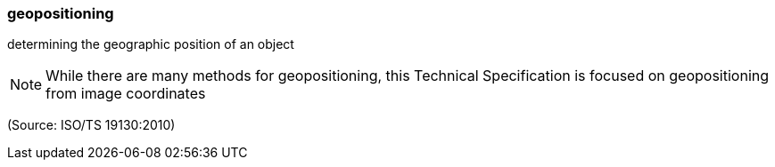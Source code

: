 === geopositioning

determining the geographic position of an object

NOTE: While there are many methods for geopositioning, this Technical Specification is focused on geopositioning from image coordinates

(Source: ISO/TS 19130:2010)

